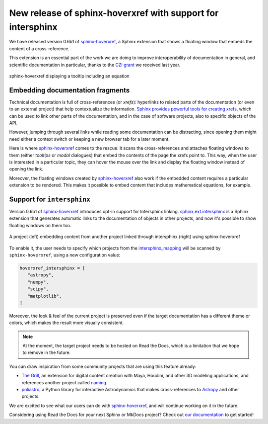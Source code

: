 .. post:: June 10, 2021
   :tags: czi, grant, czi-grant, embed, sphinx-hoverxref
   :author: Juan Luis
   :location: MAD

.. meta::
   :description lang=en:
      New release of sphinx-hoverxref, our Sphinx extension to add tooltips to cross references,
      with support for intersphinx.

New release of sphinx-hoverxref with support for intersphinx
============================================================

We have released version 0.6b1 of `sphinx-hoverxref`_,
a Sphinx extension that shows a floating window
that embeds the content of a cross-reference.

This extension is an essential part
of the work we are doing to improve interoperability of documentation in general,
and scientific documentation in particular,
thanks to the `CZI grant </czi-grant-announcement>`_ we received last year.

.. figure:: img/sphinx-hoverxref-showcase.gif
   :width: 60%
   :align: center
   :alt: sphinx-hoverxref displaying tooltips for cross references
   :target: _images/sphinx-hoverxref-showcase.gif

   sphinx-hoverxref displaying a tooltip including an equation

.. _sphinx-hoverxref: https://sphinx-hoverxref.readthedocs.io/

Embedding documentation fragments
---------------------------------

Technical documentation is full of cross-references (or *xrefs*):
hyperlinks to related parts of the documentation (or even to an external project)
that help contextualize the information.
`Sphinx provides powerful tools for creating
xrefs <https://docs.readthedocs.io/en/stable/guides/cross-referencing-with-sphinx.html>`_,
which can be used to link other parts of the documentation,
and in the case of software projects, also to specific objects of the API.

However, jumping through several links while reading some documentation
can be distracting, since opening them might need either a context switch
or keeping a new browser tab for a later moment.

Here is where `sphinx-hoverxref`_ comes to the rescue:
it scans the cross-references and attaches floating windows to them
(either *tooltips* or *modal* dialogues)
that embed the contents of the page the xrefs point to.
This way, when the user is interested in a particular topic,
they can hover the mouse over the link
and display the floating window
instead of opening the link.

Moreover, the floating windows created by `sphinx-hoverxref`_
also work if the embedded content requires a particular extension to be rendered.
This makes it possible to embed content that includes mathematical equations, for example.

Support for ``intersphinx``
---------------------------

Version 0.6b1 of `sphinx-hoverxref`_ introduces opt-in support for Intersphinx linking.
`sphinx.ext.intersphinx <https://www.sphinx-doc.org/en/master/usage/extensions/intersphinx.html>`_
is a Sphinx extension
that generates automatic links to the documentation of objects in other projects,
and now it's possible to show floating windows on them too.

.. figure:: img/sphinx-hoverxref-intersphinx.png
   :width: 80%
   :align: center
   :alt: A project (left) embedding content from another project linked through intersphinx (right)
         using sphinx-hoverxref
   :target: _images/sphinx-hoverxref-intersphinx.png

   A project (left) embedding content from another project linked through intersphinx (right)
   using sphinx-hoverxref

To enable it, the user needs to specify
which projects from the `intersphinx_mapping <https://www.sphinx-doc.org/en/master/usage/extensions/intersphinx.html#confval-intersphinx_mapping>`_
will be scanned by ``sphinx-hoverxref``, using a new configuration value:

.. code-block:: python

   hoverxref_intersphinx = [
      "astropy",
      "numpy",
      "scipy",
      "matplotlib",
   ]

Moreover, the look & feel of the current project is preserved
even if the target documentation has a different theme or colors,
which makes the result more visually consistent.

.. note::

   At the moment, the target project needs to be hosted on Read the Docs,
   which is a limitation that we hope to remove in the future.

You can draw inspiration from some community projects that are using this feature already:

- `The Grill`_, an extension for digital content creation with Maya, Houdini, and other 3D modeling applications,
  and references another project called `naming <https://naming.readthedocs.io/>`_.
- `poliastro`_, a Python library for interactive Astrodynamics
  that makes cross-references to `Astropy <https://docs.astropy.org/>`_ and other projects.

We are excited to see what our users can do with `sphinx-hoverxref`_,
and will continue working on it in the future.

Considering using Read the Docs for your next Sphinx or MkDocs project?
Check out `our documentation <https://docs.readthedocs.io/>`_ to get started!

.. _The Grill: https://grill.readthedocs.io/
.. _poliastro: https://docs.poliastro.space/
